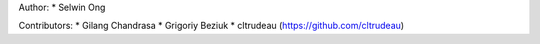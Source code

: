 Author:
* Selwin Ong

Contributors:
* Gilang Chandrasa
* Grigoriy Beziuk
* cltrudeau (https://github.com/cltrudeau)